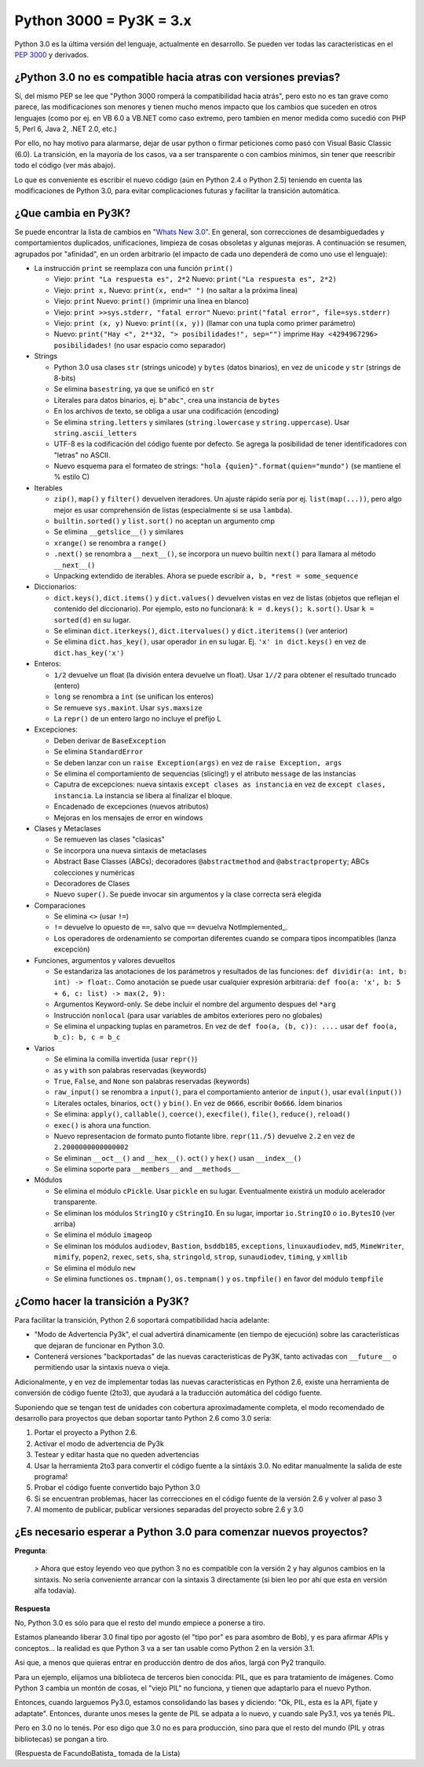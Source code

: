 
Python 3000 = Py3K = 3.x
------------------------

Python 3.0 es la última versión del lenguaje, actualmente en desarrollo. Se pueden ver todas las características en el `PEP 3000`_ y derivados.

¿Python 3.0 no es compatible hacia atras con versiones previas?
~~~~~~~~~~~~~~~~~~~~~~~~~~~~~~~~~~~~~~~~~~~~~~~~~~~~~~~~~~~~~~~

Sí, del mismo PEP se lee que "Python 3000 romperá la compatibilidad hacia atrás", pero esto no es tan grave como parece, las modificaciones son menores y tienen mucho menos impacto que los cambios que suceden en otros lenguajes (como por ej. en VB 6.0 a VB.NET como caso extremo, pero tambien en menor medida como sucedió con PHP 5, Perl 6, Java 2, .NET 2.0, etc.)

Por ello, no hay motivo para alarmarse, dejar de usar python o firmar peticiones como pasó con Visual Basic Classic (6.0). La transición, en la mayoría de los casos, va a ser transparente o con cambios mínimos, sin tener que reescribir todo el código (ver más abajo).

Lo que es conveniente es escribir el nuevo código (aún en Python 2.4 o Python 2.5) teniendo en cuenta las modificaciones de Python 3.0, para evitar complicaciones futuras y facilitar la transición automática.

¿Que cambia en Py3K?
~~~~~~~~~~~~~~~~~~~~

Se puede encontrar la lista de cambios en `"Whats New 3.0"`_. En general, son correcciones de desambiguedades y comportamientos duplicados, unificaciones, limpieza de cosas obsoletas y algunas mejoras. A continuación se resumen, agrupados por "afinidad", en un orden arbitrario (el impacto de cada uno dependerá de como uno use el lenguaje):

* La instrucción ``print`` se reemplaza con una función ``print()``

  * Viejo: ``print "La respuesta es", 2*2`` Nuevo: ``print("La respuesta es", 2*2)``

  * Viejo: ``print x,``  Nuevo: ``print(x, end=" ")`` (no saltar a la próxima linea)

  * Viejo: ``print`` Nuevo: ``print()`` (imprimir una línea en blanco)

  * Viejo: ``print >>sys.stderr, "fatal error"`` Nuevo: ``print("fatal error", file=sys.stderr)``

  * Viejo: ``print (x, y)`` Nuevo: ``print((x, y))`` (llamar con una tupla como primer parámetro)

  * Nuevo: ``print("Hay <", 2**32, "> posibilidades!", sep="")`` imprime ``Hay <4294967296> posibilidades!`` (no usar espacio como separador)

* Strings

  * Python 3.0 usa clases ``str`` (strings unicode) y ``bytes`` (datos binarios), en vez de ``unicode`` y ``str`` (strings de 8-bits)

  * Se elimina ``basestring``, ya que se unificó en ``str``

  * Literales para datos binarios, ej. ``b"abc"``, crea una instancia de ``bytes``

  * En los archivos de texto, se obliga a usar una codificación (encoding)

  * Se elimina ``string.letters`` y similares (``string.lowercase`` y ``string.uppercase``). Usar ``string.ascii_letters``

  * UTF-8 es la codificación del código fuente por defecto. Se agrega la posibilidad de tener identificadores con "letras" no ASCII. 

  * Nuevo esquema para el formateo de strings: ``"hola {quien}".format(quien="mundo")`` (se mantiene el % estilo C)

* Iterables

  * ``zip()``, ``map()`` y ``filter()`` devuelven iteradores. Un ajuste rápido sería por ej. ``list(map(...))``, pero algo mejor es usar comprehensión de listas (especialmente si se usa ``lambda``). 

  * ``builtin.sorted()`` y ``list.sort()`` no aceptan un argumento cmp

  * Se elimina ``__getslice__()`` y similares

  * ``xrange()`` se renombra a ``range()``

  * ``.next()`` se renombra a ``__next__()``, se incorpora un nuevo builtin ``next()`` para llamara al método ``__next__()`` 

  * Unpacking extendido de iterables. Ahora se puede escribir ``a, b, *rest = some_sequence``

* Diccionarios: 

  * ``dict.keys()``, ``dict.items()`` y ``dict.values()`` devuelven vistas en vez de listas (objetos que reflejan el contenido del diccionario). Por ejemplo, esto no funcionará: ``k = d.keys(); k.sort()``. Usar ``k = sorted(d)`` en su lugar.

  * Se eliminan ``dict.iterkeys()``, ``dict.itervalues()`` y ``dict.iteritems()`` (ver anterior)

  * Se elimina ``dict.has_key()``, usar operador ``in`` en su lugar. Ej. ``'x' in dict.keys()`` en vez de ``dict.has_key('x')``

* Enteros:

  * ``1/2`` devuelve un float (la división entera devuelve un float). Usar ``1//2`` para obtener el resultado truncado (entero)

  * ``long`` se renombra a ``int`` (se unifican los enteros)

  * Se remueve ``sys.maxint``. Usar ``sys.maxsize`` 

  * La ``repr()`` de un entero largo no incluye el prefijo L 

* Excepciones: 

  * Deben derivar de ``BaseException``

  * Se elimina ``StandardError``

  * Se deben lanzar con un ``raise Exception(args)`` en vez de ``raise Exception, args``

  * Se elimina el comportamiento de sequencias (slicing!) y el atributo ``message`` de las instancias 

  * Caputra de excepciones: nueva sintaxis ``except clases as instancia`` en vez de ``except clases, instancia``. La instancia se libera al finalizar el bloque.

  * Encadenado de excepciones (nuevos atributos)

  * Mejoras en los mensajes de error en windows

* Clases y Metaclases

  * Se remueven las clases "clasicas" 

  * Se incorpora una nueva sintaxis de metaclases 

  * Abstract Base Classes (ABCs); decoradores ``@abstractmethod`` and ``@abstractproperty``; ABCs colecciones y numéricas

  * Decoradores de Clases

  * Nuevo ``super()``. Se puede invocar sin argumentos y la clase correcta será elegida 

* Comparaciones

  * Se elimina ``<>`` (usar ``!=``)

  * ``!=`` devuelve lo opuesto de ``==``, salvo que ``==`` devuelva NotImplemented_. 

  * Los operadores de ordenamiento se comportan diferentes cuando se compara tipos incompatibles (lanza excepción)

* Funciones, argumentos y valores devueltos

  * Se estandariza las anotaciones de los parámetros y resultados de las funciones: ``def dividir(a: int, b: int) -> float:``. Como anotación se puede usar cualquier expresión arbitraria: ``def foo(a: 'x', b: 5 + 6, c: list) -> max(2, 9):``

  * Argumentos Keyword-only. Se debe incluir el nombre del argumento despues del ``*arg``

  * Instrucción ``nonlocal`` (para usar variables de ambitos exteriores pero no globales)

  * Se elimina el unpacking tuplas en parametros. En vez de ``def foo(a, (b, c)): ....`` usar ``def foo(a, b_c): b, c = b_c`` 

* Varios

  * Se elimina la comilla invertida (usar ``repr()``) 

  * ``as`` y ``with`` son palabras reservadas (keywords)

  * ``True``, ``False``, and ``None`` son palabras reservadas (keywords)

  * ``raw_input()`` se renombra a ``input()``, para el comportamiento anterior de ``input()``, usar ``eval(input())``

  * Literales octales, binarios, ``oct()`` y ``bin()``. En vez de ``0666``, escribir ``0o666``. Ídem binarios

  * Se elimina: ``apply()``, ``callable()``, ``coerce()``, ``execfile()``, ``file()``, ``reduce()``, ``reload()`` 

  * ``exec()`` is ahora una function. 

  * Nuevo representacion de formato punto flotante libre. ``repr(11./5)`` devuelve ``2.2`` en vez de ``2.2000000000000002`` 

  * Se eliminan ``__oct__()`` and ``__hex__()``. ``oct()`` y ``hex()`` usan ``__index__()``

  * Se elimina soporte para ``__members__`` and ``__methods__``

* Módulos

  * Se elimina el módulo ``cPickle``. Usar ``pickle`` en su lugar. Eventualmente existirá un modulo acelerador transparente. 

  * Se eliminan los módulos ``StringIO`` y ``cStringIO``. En su lugar, importar ``io.StringIO`` o ``io.BytesIO`` (ver arriba)

  * Se elimina el módulo ``imageop``

  * Se eliminan los módulos ``audiodev``, ``Bastion``, ``bsddb185``, ``exceptions``, ``linuxaudiodev``, ``md5``, ``MimeWriter``, ``mimify``, ``popen2``, ``rexec``, ``sets``, ``sha``, ``stringold``, ``strop``, ``sunaudiodev``, ``timing``, y ``xmllib`` 

  * Se elimina el módulo ``new``

  * Se elimina functiones ``os.tmpnam()``, ``os.tempnam()`` y ``os.tmpfile()`` en favor del módulo ``tempfile``

¿Como hacer la transición a Py3K?
~~~~~~~~~~~~~~~~~~~~~~~~~~~~~~~~~

Para facilitar la transición, Python 2.6 soportará compatibilidad hacia adelante:

* "Modo de Advertencia Py3k", el cual advertirá dinamicamente (en tiempo de ejecución) sobre las características que dejaran de funcionar en Python 3.0.

* Contenerá versiones "backportadas" de las nuevas caracteristicas de Py3K, tanto activadas con ``__future__`` o permitiendo usar la sintaxis nueva o vieja.

Adicionalmente, y en vez de implementar todas las nuevas características en Python 2.6, existe una herramienta de conversión de código fuente (2to3), que ayudará a la traducción automática del código fuente.

Suponiendo que se tengan test de unidades con cobertura aproximadamente completa, el modo recomendado de desarrollo para proyectos que deban soportar tanto Python 2.6 como 3.0 sería: 

1. Portar el proyecto a Python 2.6. 

#. Activar el modo de advertencia de Py3k 

#. Testear y editar hasta que no queden advertencias

#. Usar la herramienta 2to3 para convertir el código fuente a la sintáxis 3.0. No editar manualmente la salida de este programa! 

#. Probar el código fuente convertido bajo Python 3.0

#. Si se encuentran problemas, hacer las correcciones en el código fuente de la versión 2.6 y volver al paso 3 

#. Al momento de publicar, publicar versiones separadas del proyecto sobre 2.6 y 3.0

¿Es necesario esperar a Python 3.0 para comenzar nuevos proyectos?
~~~~~~~~~~~~~~~~~~~~~~~~~~~~~~~~~~~~~~~~~~~~~~~~~~~~~~~~~~~~~~~~~~

**Pregunta**:

  > Ahora que estoy leyendo veo que python 3 no es compatible con la versión 2 y hay algunos cambios en la sintaxis. No sería conveniente arrancar con la sintaxis 3 directamente (si bien leo por ahí que esta en versión alfa todavía).

**Respuesta**

No, Python 3.0 es sólo para que el resto del mundo empiece a ponerse a tiro.

Estamos planeando liberar 3.0 final tipo por agosto (el "tipo por" es para asombro de Bob), y es para afirmar APIs y conceptos... la realidad es que Python 3 va a ser tan usable como Python 2 en la versión 3.1.

Asi que, a menos que quieras entrar en producción dentro de dos años, largá con Py2 tranquilo.

Para un ejemplo, elijamos una biblioteca de terceros bien conocida: PIL, que es para tratamiento de imágenes.  Como Python 3 cambia un montón de cosas, el "viejo PIL" no funciona, y tienen que adaptarlo para el nuevo Python.

Entonces, cuando larguemos Py3.0, estamos consolidando las bases y diciendo: "Ok, PIL, esta es la API, fijate y adaptate". Entonces, durante unos meses la gente de PIL se adpata a lo nuevo, y cuando sale Py3.1, vos ya tenés PIL.

Pero en 3.0 no lo tenés. Por eso digo que 3.0 no es para producción, sino para que el resto del mundo (PIL y otras bibliotecas) se pongan a tiro.

(Respuesta de FacundoBatista_ tomada de la Lista)

.. ############################################################################

.. _PEP 3000: http://www.python.org/dev/peps/pep-3000/

.. _"Whats New 3.0": http://docs.python.org/dev/3.0/whatsnew/3.0.html



